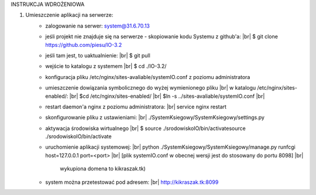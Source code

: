 INSTRUKCJA WDROŻENIOWA

1. Umieszczenie aplikacji  na serwerze:
	- zalogowanie na serwer: system@31.6.70.13
	- jeśli projekt nie znajduje się na serwerze - skopiowanie kodu Systemu z github'a: |br|
	  $ git clone https://github.com/piesu/IO-3.2
	- jeśli tam jest, to uaktualnienie: |br|
	  $ git pull
	- wejście to katalogu z systemem |br|
	  $ cd ./IO-3.2/
	- konfiguracja pliku /etc/nginx/sites-avaliable/systemIO.conf z poziomu administratora
	- umieszczenie dowiązania symbolicznego do wyżej wymienionego pliku |br|
	  w katalogu /etc/nginx/sites-enabled/: |br|
	  $cd /etc/nginx/sites-enabled/ |br|
	  $ln -s ../sites-avaliable/systemIO.conf |br|
	- restart daemon'a nginx z poziomu administratora: |br|
	  service nginx restart
	- skonfigurowanie pliku z ustawieniami: |br|
	  ./SystemKsiegowy/SystemKsiegowy/settings.py
	- aktywacja środowiska wirtualnego |br|
	  $ source ./srodowiskoIO/bin/activatesource ./srodowiskoIO/bin/activate
	- uruchomienie aplikacji systemowej: |br|
	  python ./SystemKsiegowy/SystemKsiegowy/manage.py runfcgi host=127.0.0.1 port=<port> |br|
	  [plik systemIO.conf w obecnej wersji jest do stosowany do portu 8098] |br|
	   wykupiona domena to kikraszak.tk)
	- system można przetestować pod adresem: |br|
	  http://kikraszak.tk:8099

